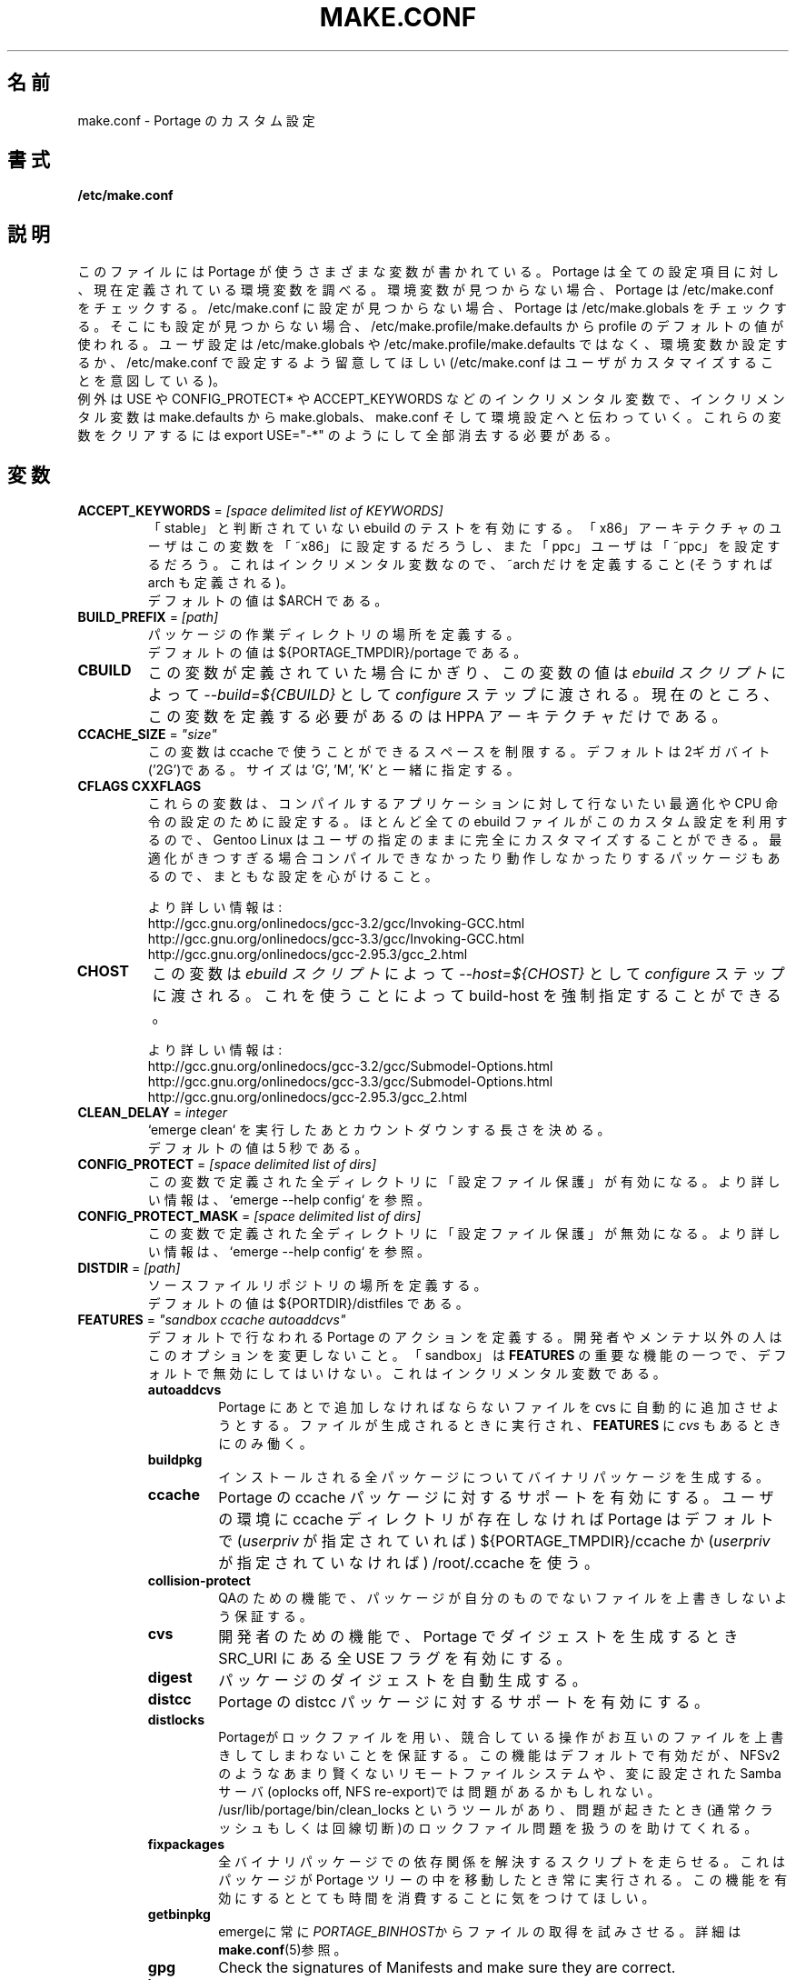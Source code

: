 .\"
.\" Japanese Version Copyright (c) 2003-2004 Mamoru KOMACHI
.\"     all rights reserved
.\" Translated on 8 Jul 2003 by Mamoru KOMACHI <usata@gentoo.org>
.\"
.TH "MAKE.CONF" "5" "Feb 2003" "Portage 2.0.51" "Portage"
.SH 名前
make.conf \- Portage のカスタム設定
.SH 書式
.B /etc/make.conf
.SH 説明
このファイルには Portage が使うさまざまな変数が書かれている。
Portage は全ての設定項目に対し、現在定義されている環境変数を
調べる。環境変数が見つからない場合、Portage は /etc/make.conf
をチェックする。 /etc/make.conf に設定が見つからない場合、Portage
は /etc/make.globals をチェックする。そこにも設定が見つからない場合、
/etc/make.profile/make.defaults  から profile のデフォルトの値が使われる。
ユーザ設定は /etc/make.globals や /etc/make.profile/make.defaults では
なく、環境変数か設定するか、/etc/make.conf で設定するよう留意してほしい
(/etc/make.conf はユーザがカスタマイズすることを意図している)。
.br
例外は USE や CONFIG_PROTECT* や ACCEPT_KEYWORDS などの
インクリメンタル変数で、インクリメンタル変数は make.defaults から
make.globals、make.conf そして環境設定へと伝わっていく。
これらの変数をクリアするには
export USE="\-*"
のようにして全部消去する必要がある。
.SH 変数
.TP
\fBACCEPT_KEYWORDS\fR = \fI[space delimited list of KEYWORDS]\fR
「stable」と判断されていない ebuild のテストを有効にする。
「x86」アーキテクチャのユーザはこの変数を「~x86」に設定するだろうし、
また「ppc」ユーザは「~ppc」を設定するだろう。
これはインクリメンタル変数なので、~arch だけを定義すること
(そうすれば arch も定義される)。
.br
デフォルトの値は $ARCH である。
.TP
\fBBUILD_PREFIX\fR = \fI[path]\fR
パッケージの作業ディレクトリの場所を定義する。
.br
デフォルトの値は ${PORTAGE_TMPDIR}/portage である。
.TP
\fBCBUILD\fR
この変数が定義されていた場合にかぎり、この変数の値は
\fIebuild スクリプト\fR によって \fI\-\-build=${CBUILD}\fR として
\fIconfigure\fR ステップに渡される。
現在のところ、この変数を定義する必要があるのは HPPA アーキテクチャ
だけである。
.TP
\fBCCACHE_SIZE\fR = \fI"size"\fR
この変数は ccache で使うことができるスペースを制限する。デフォルトは
2ギガバイト('2G')である。サイズは 'G', 'M', 'K' と一緒に指定する。
.TP
\fBCFLAGS CXXFLAGS\fR 
これらの変数は、コンパイルするアプリケーションに対して行ないたい最適化や
CPU 命令の設定のために設定する。
ほとんど全ての ebuild ファイルがこのカスタム設定を利用するので、
Gentoo Linux はユーザの指定のままに完全にカスタマイズすることができる。
最適化がきつすぎる場合コンパイルできなかったり動作しなかったりする
パッケージもあるので、まともな設定を心がけること。

より詳しい情報は:
.br
http://gcc.gnu.org/onlinedocs/gcc\-3.2/gcc/Invoking\-GCC.html
.br
http://gcc.gnu.org/onlinedocs/gcc\-3.3/gcc/Invoking\-GCC.html
.br
http://gcc.gnu.org/onlinedocs/gcc\-2.95.3/gcc_2.html
.TP
\fBCHOST\fR
この変数は \fIebuild スクリプト\fR によって \fI\-\-host=${CHOST}\fR として
\fIconfigure\fR ステップに渡される。
これを使うことによって build\-host を強制指定することができる。

より詳しい情報は:
.br
http://gcc.gnu.org/onlinedocs/gcc\-3.2/gcc/Submodel\-Options.html
.br
http://gcc.gnu.org/onlinedocs/gcc\-3.3/gcc/Submodel\-Options.html
.br
http://gcc.gnu.org/onlinedocs/gcc\-2.95.3/gcc_2.html
.TP
\fBCLEAN_DELAY\fR = \fIinteger\fR
`emerge clean` を実行したあとカウントダウンする長さを決める。
.br
デフォルトの値は 5 秒である。
.TP
\fBCONFIG_PROTECT\fR = \fI[space delimited list of dirs]\fR
この変数で定義された全ディレクトリに「設定ファイル保護」が有効になる。
より詳しい情報は、`emerge \-\-help config` を参照。
.TP
\fBCONFIG_PROTECT_MASK\fR = \fI[space delimited list of dirs]\fR
この変数で定義された全ディレクトリに「設定ファイル保護」が無効になる。
より詳しい情報は、`emerge \-\-help config` を参照。
.TP
\fBDISTDIR\fR = \fI[path]\fR
ソースファイルリポジトリの場所を定義する。
.br
デフォルトの値は ${PORTDIR}/distfiles である。
.TP
\fBFEATURES\fR = \fI"sandbox ccache autoaddcvs"\fR
デフォルトで行なわれる Portage のアクションを定義する。
開発者やメンテナ以外の人はこのオプションを変更しないこと。
「sandbox」は \fBFEATURES\fR の重要な機能の一つで、デフォルトで
無効にしてはいけない。これはインクリメンタル変数である。
.RS
.TP
.B autoaddcvs
Portage にあとで追加しなければならないファイルを cvs に自動的に追加
させようとする。ファイルが生成されるときに実行され、\fBFEATURES\fR
に \fIcvs\fR もあるときにのみ働く。
.TP
.B buildpkg
インストールされる全パッケージについてバイナリパッケージを生成する。
.TP
.B ccache
Portage の ccache パッケージに対するサポートを有効にする。
ユーザの環境に ccache ディレクトリが存在しなければ Portage
はデフォルトで (\fIuserpriv\fR が指定されていれば) ${PORTAGE_TMPDIR}/ccache
か (\fIuserpriv\fR が指定されていなければ) /root/.ccache を使う。
.TP
.B collision\-protect
QAのための機能で、パッケージが自分のものでないファイルを上書きしないよう保証する。
.TP 
.B cvs
開発者のための機能で、Portage でダイジェストを生成するとき SRC_URI
にある全 USE フラグを有効にする。
.TP
.B digest
パッケージのダイジェストを自動生成する。
.TP
.B distcc
Portage の distcc パッケージに対するサポートを有効にする。
.TP
.TP
.B distlocks
Portageがロックファイルを用い、競合している操作がお互いのファイルを上書きしてしまわないことを保証する。
この機能はデフォルトで有効だが、NFSv2のようなあまり賢くないリモートファイルシステムや、変に設定されたSambaサーバ(oplocks off, NFS re-export)では問題があるかもしれない。
/usr/lib/portage/bin/clean_locks というツールがあり、問題が起きたとき(通常クラッシュもしくは回線切断)のロックファイル問題を扱うのを助けてくれる。
.TP
.B fixpackages
全バイナリパッケージでの依存関係を解決するスクリプトを走らせる。
これはパッケージが Portage ツリーの中を移動したとき常に実行される。
この機能を有効にするととても時間を消費することに気をつけてほしい。
.TP
.B getbinpkg
emergeに常に\fIPORTAGE_BINHOST\fRからファイルの取得を試みさせる。
詳細は\fBmake.conf\fR(5)参照。
.TP
.B gpg
Check the signatures of Manifests and make sure they are correct.
.TP
.B keeptemp
インストールが終わったあとも ${T} ディレクトリを消さない。
.TP
.B keepwork
インストールが終わったあとも ${WORKDIR} ディレクトリを消さない。
.TP
.B maketest
パッケージが正しくコンパイルされたか確認する手助けのため、
各マージの際にパッケージ固有のテストを実行する。
\fBebuild\fR(1)の\fItest\fRと\fBebuild\fR(5)の\fIsrc_test()\fRを参照。
.TP
.B mirror
ファイルがすでに \fBDISTDIR\fR に存在しても \fBFETCHCOMMAND\fR
を常に実行する。
.TP
.B noauto
\fBebuild\fR(1) を使うとき、要求された関数だけを実行する。
.TP
.B noclean
インストール後もソースファイルと一時ファイルを消さない。
.TP
.B nodoc
ドキュメントファイル(/usr/share/doc)をインストールしない。
.TP
.B noinfo
infoページをインストールしない。
.TP
.B noman
manページをインストールしない。
.TP
.B nostrip
インストールされるバイナリの strip を止める。
.TP
.B notitles
xterm のタイトルバーの更新を無効にする(ステータス情報が含まれている)。
.TP
.B sandbox
\fBemerge\fR(1) と \fBebuild(1)\fR を実行するときの sandbox を有効にする。
.TP
.B severe
Manifestをチェックするとき、信頼する鍵で署名されたものだけを受け付ける。
.TP
.B sfperms
賢いファイルシステムパーミッション(Smart Filesystem Permissions)を意味する。
パッケージを実ファイルシステムにインストールする前、
setuidまたはsetgidファイルを検索して正しくパーミッションを設定する。
setuidされたファイルでグループと自分以外に読み込み属性を持ったものは削除され、
一方、setgidされたファイルは自分以外に読み込み属性を持ったものが削除される。
下の\fIsuidctl\fRも見ること。
.TP
.B sign
\fBrepoman\fR(1)でCVSに作業をコミットするとき、GPG鍵でManifestを署名する。
\fBmake.conf\fR(5)の\fIPORTAGE_GPG_KEY\fR変数の項を読むこと。
.
.TP
.B strict
危険になる可能性がある状況に対し過敏に反応する(たとえば Manifest
がないだとか不正だとかいう状況)。
.TP
.B suidctl
実ファイルシステムにパッケージをインストールする前に、
\fI/etc/portage/suidctl.conf\fRに列挙されていないファイルからは
setuidビットを自動的に落とす。
.TP
.B userpriv
root 権限を落し、パッケージを portage:portage ユーザでコンパイルする。
\fIusersandbox\fR が設定されていないかぎり、sandbox を使わない。
.TP
.B usersandbox
\fIuserprif\fR が設定されているとき、コンパイル段階で sandbox
を有効にする。
.RE
.TP
\fBFETCHCOMMAND\fR
この変数にはインターネットからパッケージソースを取得するのに
使うコマンドが入っている。
.TP
\fBGENTOO_MIRRORS\fR = \fI[URLs]\fR
ローカルミラーのリストをスペースで区切ってこの変数に入れること。
このミラーリストは \fIebuild スクリプト\fR で挙げられている URL
にファイルをダウンロードしに行く前に使われる。
「mirrorselect」をインストールするとどのミラーを使えばよいか参考になる。
.TP
\fBHTTP_PROXY FTP_PROXY\fR = \fI[host:port]\fR
これらの変数はインターネットから \fBwget\fR(1) でソースをダウンロード
するときに使われる。これらはインターネットアクセスにプロキシサーバを
使うときだけ必要である。\fIPROXY\fR だけを設定するか、もしくは
\fIFTP_PROXY\fR と \fIHTTP_PROXY\fR を同時に設定すること。
.TP
\fBMAKEOPTS\fR
この変数は並行 make をしたいときに使う。
例えば、デュアルプロセッサのシステムを持っていたとすると、
この変数を "\-j2" や "\-j3" に設定するとたくさんのパッケージを
作成するときビルドのパフォーマンスが上がる。
推奨設定は \fICPUの数+1\fR と \fICPUの数*2+1\fR の間。
より詳しい情報は \fBmake\fR(1) 参照。
.TP
\fBNOCOLOR\fR = \fI["true" | "false"]\fR
デフォルトでカラーを無効にするかどうかを定義する。
.br
デフォルトは false。
.TP
\fBPKGDIR\fR = \fI[path]\fR
作成された .tbz2 バイナリパッケージが保存される場所を定義する。
.br
デフォルトは ${PORTDIR}/packages。
.TP
.B PORT_LOGDIR
この変数は ebuild ごとのログが保存されるディレクトリを定義する。
この変数が設定されており、かつ書き込み可能なときのみログが作成される。
.TP
\fBPORTAGE_BINHOST\fR = \fI"ftp://login:pass@grp.mirror.site/pub/grp/i686/athlon\-xp/"\fR
この変数はビルド済みバイナリパッケージを取得するホストを設定する。
このリストには現システム用の tbz2 ファイルが含まれているディレクトリの
フルアドレスを1つ指定する。この変数は \fBemerge\fR にバイナリパッケージ
取得のオプションをつけて実行したときにのみ使われる。詳しい情報は
\fBemerge\fR(1) を参照のこと。この変数は取得元のホストの 'All'
ディレクトリを指さねばならず、\fBPKGDIR\fR ではないことに注意。
.TP
\fBPORTAGE_NICENESS\fR = \fI[number]\fR
この変数の値は emerge が実行されるカレント nice レベルに付加される。
つまり、この変数は nice レベルを設定するのではなく、増やすだけである。
nice レベルと指定可能な範囲についての詳しい情報は \fBnice\fR(1) 参照。
.TP
\fBPORTAGE_TMPDIR\fR = \fI[path]\fR
一時ビルドディレクトリの場所を定義する。
.br
デフォルトは /var/tmp。
.TP
\fBPORTDIR\fR = \fI[path]\fR
Portage ツリーの場所を定義する。
.br
デフォルトは /usr/portage。
.TP
\fBPORTDIR_OVERLAY\fR = \fI[path] [different\-path] [etc...]\fR
ユーザが作った ebuild を保存するディレクトリを定義する。
このディレクトリは `emerge sync` が実行されたときにも上書きされない。
この値にはスペースで区切られたディレクトリ名が入る。
.br
デフォルトは値が入っていない。
.TP
\fBRESUMECOMMAND\fR
この変数には \fBFETCHCOMMAND\fR で部分的にダウンロードされたパッケージ
ソースのダウンロードを再開するためのコマンドが入っている。
.TP
\fBROOT\fR = \fI[path]\fR
\fBROOT\fR 変数はパッケージや ebuild をマージするために使う
ターゲットルートファイルシステムを指定するために使う。
\fI/etc/make.conf\fR の中ではなく、環境変数としてこの設定を使うのが普通。
典型的には新しいビルドイメージを作成するために使われる。
.br
デフォルトは /。
.TP
\fBRSYNC_EXCLUDEFROM\fR = \fI"/etc/portage/rsync_excludes"\fR
この変数は Portage が Portage ツリーをアップデートするときに
rsync に渡すファイルを設定し、ツリーの特定の部分を sync プロセスから
除外することができる。注意深く使わなければ依存関係の解決に問題が出る
可能性がある。ファイルの形式は、1行につき1パターンで、空白と ';'
もしくは '#' で始まる行はコメントである。詳しくは \fBrsync\fR(1) 
を参照。
.TP
\fBRSYNC_RETRIES\fR = \fI[NUMBER]\fR
接続が失敗したら諦める前に何回 rsync を再試行するかの回数。
.br
デフォルトは 3。
.TP
\fBRSYNC_TIMEOUT\fR = \fI[SECONDS]\fR
接続がタイムアウトしたと決定する前にどれだけ rsync の無反応状態が
継続していなければならないかの秒数。ダイヤルアップユーザはこの値を
300秒かそれ以上に設定する必要があるかもしれない。
.br
デフォルトは 180 秒。
.TP
\fBRPMDIR\fR = \fI[path]\fR
作成された RPM パッケージが保存される場所を定義する。
.br
デフォルトは ${PORTDIR}/rpm。
.TP
\fBSYNC\fR = \fI[RSYNC]\fR
この変数には使いたい rsync ミラーを入れる。
この rsync サーバは `emerge sync` が実行されたときローカルの
Portage ツリーを同期させるために使われる。
.br
デフォルトは rsync://rsync.gentoo.org/gentoo\-portage
.TP
\fBUSE\fR = \fI[space delimited list of USE items]\fR
この変数にはあるパッケージのビルド時の挙動をコントロールするオプション
が入っている。より詳しい情報は \fBebuild\fR(5) にある。
指定できる USE の値は \fI/usr/portage/profiles/use.desc\fR にある。
.TP
\fBUSE_ORDER\fR = \fI"env:pkg:conf:auto:defaults"\fR
USE 変数の設定を上書きする優先順序を決定する。
上記の設定は
インストールされたパッケージから自動生成された値 (auto) 
が make.defaults (defaults) を上書きし、
make.conf (conf) が自動生成された値を上書きし、
パッケージごとの設定 (pkg) が make.conf (conf) を上書きし、
環境変数 (env) がパッケージごとの設定を上書きする、
という設定である。
.br
\fB***警告***\fR
.br
この値はあなたが開発者でなにをしているか分かってないかぎり変更しては
ならない。もしこの値を変更してなにかを壊してしまった場合、我々は
それを直すのにあなたを助けるつもりはない。
.br
デフォルトは "env:pkg:conf:auto:defaults"。

.SH バグ報告
バグ報告は http://bugs.gentoo.org/ 経由で行なってください。
.SH 関連項目
.BR ebuild (1),
.BR ebuild (5)
.TP
\fI/usr/sbin/ebuild.sh\fR スクリプト。
.TP
\fI/usr/lib/portage/bin\fR にある補助プログラム。
.SH ファイル
.TP
\fB/etc/make.conf\fR 
ビルドプロセスのための変数が書かれており、make.defaults の変数を上書きする。
.TP
\fB/etc/make.globals\fR 
ビルドプロセスのためのデフォルト変数が書かれているが、
変数の値を変えたい場合はこのファイルではなく \fI/etc/make.conf\fR
を編集すること。
.TP
\fB/usr/portage/profiles/use.desc\fR
全グローバルUSEフラグのリストが書かれている。
.TP
\fB/usr/portage/profiles/use.local.desc\fR
全ローカルUSE変数のリストが書かれている。
.SH 著者
Daniel Robbins <drobbins@gentoo.org>
.br
Nicholas Jones <carpaski@gentoo.org>
.br
Mike Frysinger <vapier@gentoo.org>
.SH CVS ヘッダ
原文: make.conf.5,v 1.45
